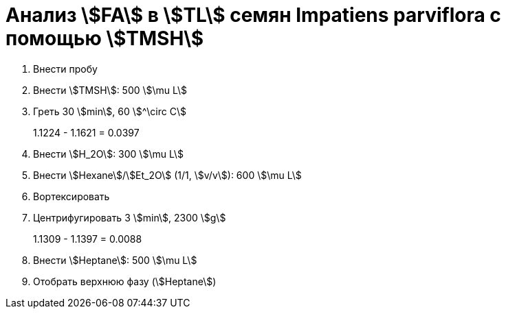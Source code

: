 = Анализ stem:[FA] в stem:[TL] семян *Impatiens parviflora* с помощью stem:[TMSH]
:page-categories: [Experiment]
:page-tags: [FA, ImpatiensParviflora, Laboratory, Log, TL, TMSH]

. Внести пробу
. Внести stem:[TMSH]: 500 stem:[\mu L]
. Греть 30 stem:[min], 60 stem:[^\circ C]
+
1.1224 - 1.1621 = 0.0397
. Внести stem:[H_2O]: 300 stem:[\mu L]
. Внести stem:[Hexane]/stem:[Et_2O] (1/1, stem:[v/v]): 600 stem:[\mu L]
. Вортексировать
. Центрифугировать 3 stem:[min], 2300 stem:[g]
+
1.1309 - 1.1397 = 0.0088
. Внести stem:[Heptane]: 500 stem:[\mu L]
. Отобрать верхнюю фазу (stem:[Heptane])
